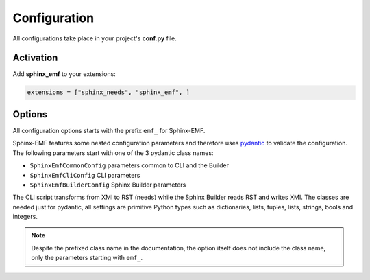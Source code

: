 .. _config:

Configuration
=============

All configurations take place in your project's **conf.py** file.

Activation
----------

Add **sphinx_emf** to your extensions:

.. code-block:: python

   extensions = ["sphinx_needs", "sphinx_emf", ]

Options
-------

All configuration options starts with the prefix ``emf_`` for Sphinx-EMF.

Sphinx-EMF features some nested configuration parameters and therefore
uses `pydantic <https://pydantic-docs.helpmanual.io/>`_ to validate the configuration.
The following parameters start with one of the 3 pydantic class names:

* ``SphinxEmfCommonConfig`` parameters common to CLI and the Builder
* ``SphinxEmfCliConfig`` CLI parameters
* ``SphinxEmfBuilderConfig`` Sphinx Builder parameters

The CLI script transforms from XMI to RST (needs) while the Sphinx Builder reads RST and writes
XMI. The classes are needed just for pydantic, all settings are primitive Python types such as
dictionaries, lists, tuples, lists, strings, bools and integers.

.. note::
   Despite the prefixed class name in the documentation, the option itself does not include
   the class name, only the parameters starting with ``emf_``.

.. autoattribute:: sphinx_emf.config.model.SphinxEmfCommonConfig.emf_path_m2_model

.. autoattribute:: sphinx_emf.config.model.SphinxEmfCommonConfig.emf_pre_read_hook

.. autoattribute:: sphinx_emf.config.model.SphinxEmfCommonConfig.emf_post_read_hook

.. autoattribute:: sphinx_emf.config.model.SphinxEmfCommonConfig.emf_class_2_need_def

   .. autoclass:: sphinx_emf.config.model.Class2NeedDefValues
      :members:
      :undoc-members:

   .. autoclass:: sphinx_emf.config.model.Class2NeedDefSettings
      :members:
      :undoc-members:

.. autoattribute:: sphinx_emf.config.model.SphinxEmfCliConfig.emf_path_m1_model

.. autoattribute:: sphinx_emf.config.model.SphinxEmfCliConfig.emf_rst_output_configs

.. autoattribute:: sphinx_emf.config.model.SphinxEmfCliConfig.emf_rst_indent

.. autoattribute:: sphinx_emf.config.model.SphinxEmfCliConfig.emf_allowed_classes

.. autoattribute:: sphinx_emf.config.model.SphinxEmfCliConfig.emf_denied_classes

.. autoattribute:: sphinx_emf.config.model.SphinxEmfCliConfig.emf_allowed_values

.. autoattribute:: sphinx_emf.config.model.SphinxEmfCliConfig.emf_denied_values

.. autoattribute:: sphinx_emf.config.model.SphinxEmfCliConfig.emf_sort_field

.. autoattribute:: sphinx_emf.config.model.SphinxEmfCliConfig.emf_templates_dir

.. autoattribute:: sphinx_emf.config.model.SphinxEmfCliConfig.emf_show_nested_need_title

.. autoattribute:: sphinx_emf.config.model.SphinxEmfBuilderConfig.emf_model_roots

.. autoattribute:: sphinx_emf.config.model.SphinxEmfBuilderConfig.emf_sort_xmi_attributes

.. autoattribute:: sphinx_emf.config.model.SphinxEmfBuilderConfig.emf_xmi_output_name

.. autoattribute:: sphinx_emf.config.model.SphinxEmfBuilderConfig.emf_convert_rst_to_plain
